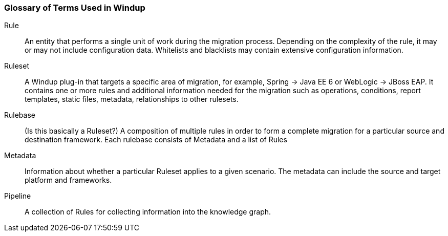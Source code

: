 [[glossary-of-terms]]
Glossary of Terms Used in Windup
~~~~~~~~~~~~~~~~~~~~~~~~~~~~~~~~

Rule:: An entity that performs a single unit of work during the migration process. Depending on the complexity of the rule, it may or may not include configuration data. Whitelists and blacklists may contain extensive configuration information.

Ruleset:: A Windup plug-in that targets a specific area of migration, for example, Spring -> Java EE 6 or WebLogic -> JBoss EAP. It contains one or more rules and additional information needed for the migration such as operations, conditions, report templates, static files, metadata, relationships to other rulesets.

Rulebase:: (Is this basically a Ruleset?) A composition of multiple rules in order to form a complete migration for a particular source and destination framework. Each rulebase consists of Metadata and a list of Rules

Metadata:: Information about whether a particular Ruleset applies to a given scenario. The metadata can include the source and target platform and frameworks.

Pipeline:: A collection of Rules for collecting information into the knowledge graph.

